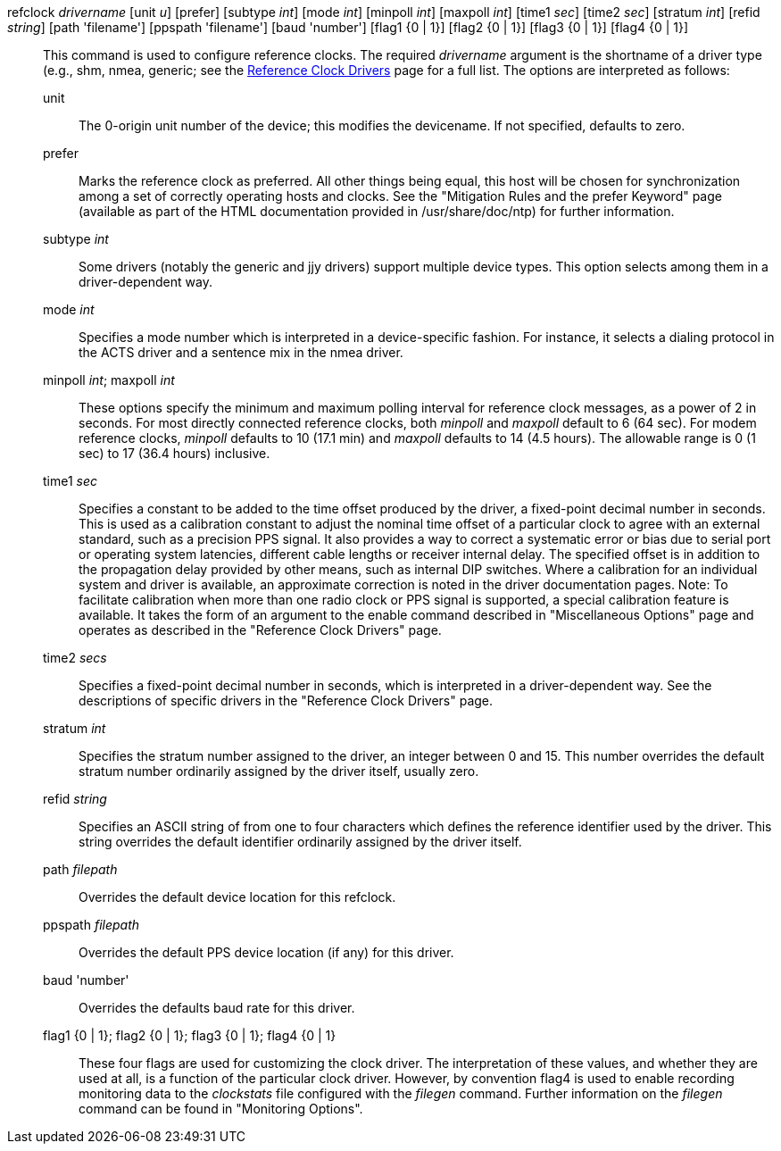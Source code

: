 // Options for refclocks.  Included twice.

[[options]]
+refclock+ _drivername_ [+unit+ _u_] [+prefer+] [+subtype+ _int_] [+mode+ _int_] [+minpoll+ _int_] [+maxpoll+ _int_] [+time1+ _sec_] [+time2+ _sec_] [+stratum+ _int_] [+refid+ _string_] [+path+ 'filename'] [+ppspath+ 'filename'] [+baud+ 'number'] [+flag1+ {+0+ | +1+}] [+flag2+ {+0+ | +1+}] [+flag3+ {+0+ | +1+}] [+flag4+ {+0+ | +1+}]::
  This command is used to configure reference clocks.
  The required _drivername_ argument is the shortname of a driver type
  (e.g., +shm+, +nmea+, +generic+;
  see the link:refclock.html[Reference Clock Drivers]
  page for a full list. The options are interpreted as follows:

  +unit+;;
    The 0-origin unit number of the device; this modifies the devicename.
    If not specified, defaults to zero.
  +prefer+;;
    Marks the reference clock as preferred. All other things being
    equal, this host will be chosen for synchronization among a set of
    correctly operating hosts and clocks. See the "Mitigation Rules
    and the prefer Keyword" page (available as part of the HTML
    documentation provided in +/usr/share/doc/ntp+) for further
    information.
  +subtype+ _int_;;
    Some drivers (notably the generic and jjy drivers) support
    multiple device types.  This option selects among them in
    a driver-dependent way.
  +mode+ _int_;;
    Specifies a mode number which is interpreted in a device-specific
    fashion. For instance, it selects a dialing protocol in the ACTS
    driver and a sentence mix in the nmea driver.
  +minpoll+ _int_; +maxpoll+ _int_;;
    These options specify the minimum and maximum polling interval for
    reference clock messages, as a power of 2 in seconds. For most
    directly connected reference clocks, both _minpoll_ and _maxpoll_
    default to 6 (64 sec). For modem reference clocks, _minpoll_ defaults
    to 10 (17.1 min) and _maxpoll_ defaults to 14 (4.5 hours). The allowable
    range is 0 (1 sec) to 17 (36.4 hours) inclusive.
  +time1+ _sec_;;
    Specifies a constant to be added to the time offset produced by the
    driver, a fixed-point decimal number in seconds. This is used as a
    calibration constant to adjust the nominal time offset of a
    particular clock to agree with an external standard, such as a
    precision PPS signal. It also provides a way to correct a systematic
    error or bias due to serial port or operating system latencies,
    different cable lengths or receiver internal delay. The specified
    offset is in addition to the propagation delay provided by other
    means, such as internal DIP switches. Where a calibration for an
    individual system and driver is available, an approximate correction
    is noted in the driver documentation pages. Note: To
    facilitate calibration when more than one radio clock or PPS signal
    is supported, a special calibration feature is available. It takes
    the form of an argument to the +enable+ command described in
    "Miscellaneous Options" page and operates as described in the
    "Reference Clock Drivers" page.
  +time2+ _secs_;;
    Specifies a fixed-point decimal number in seconds, which is
    interpreted in a driver-dependent way. See the descriptions of
    specific drivers in the "Reference Clock Drivers" page.
  +stratum+ _int_;;
    Specifies the stratum number assigned to the driver, an integer
    between 0 and 15. This number overrides the default stratum number
    ordinarily assigned by the driver itself, usually zero.
  +refid+ _string_;;
    Specifies an ASCII string of from one to four characters which
    defines the reference identifier used by the driver. This string
    overrides the default identifier ordinarily assigned by the driver
    itself.
  +path+ _filepath_;;
    Overrides the default device location for this refclock.
  +ppspath+ _filepath_;;
    Overrides the default PPS device location (if any) for this driver.
  +baud+ 'number';;
    Overrides the defaults baud rate for this driver.
  +flag1+ +{0 | 1}+; +flag2+ +{0 | 1}+; +flag3+ +{0 | 1}+; +flag4+ +{0 | 1}+;;
    These four flags are used for customizing the clock driver. The
    interpretation of these values, and whether they are used at all, is
    a function of the particular clock driver. However, by convention
    +flag4+ is used to enable recording monitoring data to the
    _clockstats_ file configured with the _filegen_ command. Further
    information on the _filegen_ command can be found in "Monitoring
    Options".

//end
